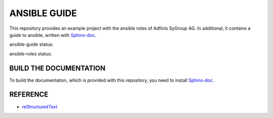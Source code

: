 =============
ANSIBLE GUIDE
=============

This repository provides an example project with the ansible roles of
Adfinis SyGroup AG. In additional, it contains a guide to ansible, written
with Sphinx-doc_.

ansible-guide status:

.. image:: https://git.adfinis-sygroup.ch/ad-sy/ansible-guide.doc/badges/master/build.svg
  :target: https://git.adfinis-sygroup.ch/ad-sy/ansible-guide.doc/commits/master

ansible-roles status:

.. image:: https://git.adfinis-sygroup.ch/ad-sy/ansible-roles.src/badges/master/build.svg
  :target: https://git.adfinis-sygroup.ch/ad-sy/ansible-roles.src/commits/master


BUILD THE DOCUMENTATION
=======================
To build the documentation, which is provided with this repository, you need
to install Sphinx-doc_.


REFERENCE
=========

* reStructuredText_


.. _Sphinx-doc: http://www.sphinx-doc.org/
.. _reStructuredText: http://docutils.sourceforge.net/docs/user/rst/quickref.html


.. vim: set ft=rst sw=2 ts=2 et wrap tw=76:
